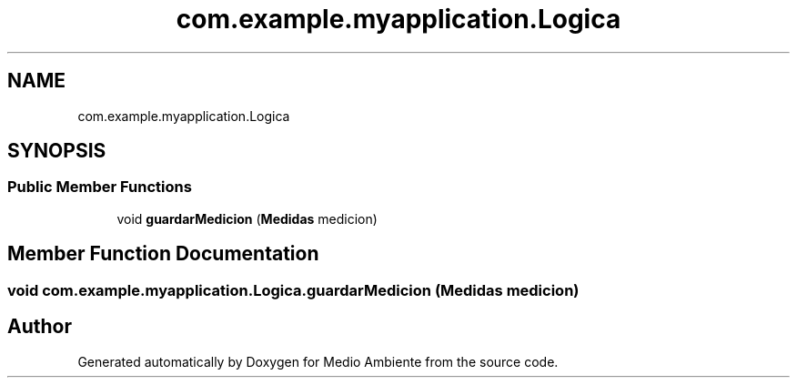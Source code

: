 .TH "com.example.myapplication.Logica" 3 "Medio Ambiente" \" -*- nroff -*-
.ad l
.nh
.SH NAME
com.example.myapplication.Logica
.SH SYNOPSIS
.br
.PP
.SS "Public Member Functions"

.in +1c
.ti -1c
.RI "void \fBguardarMedicion\fP (\fBMedidas\fP medicion)"
.br
.in -1c
.SH "Member Function Documentation"
.PP 
.SS "void com\&.example\&.myapplication\&.Logica\&.guardarMedicion (\fBMedidas\fP medicion)"


.SH "Author"
.PP 
Generated automatically by Doxygen for Medio Ambiente from the source code\&.
